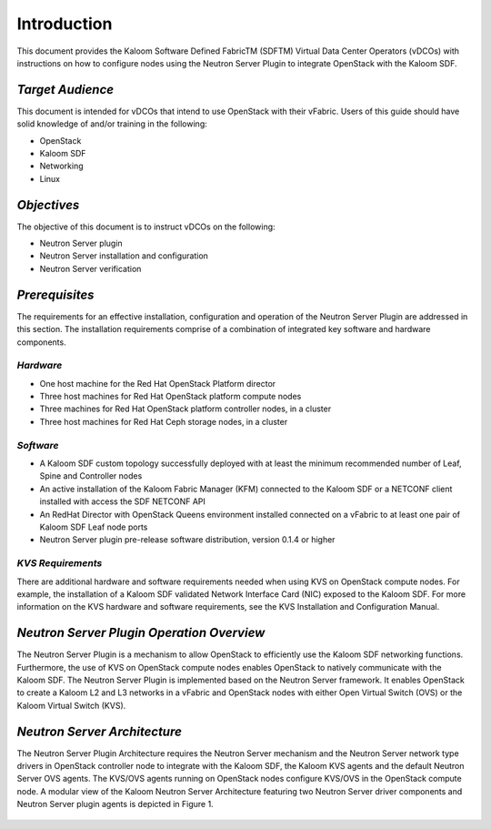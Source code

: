============
Introduction
============

This document provides the Kaloom Software Defined FabricTM (SDFTM) Virtual Data Center Operators (vDCOs) with instructions on how to configure nodes using the Neutron Server Plugin to integrate OpenStack with the Kaloom SDF.

*Target Audience*
#################

This document is intended for vDCOs that intend to use OpenStack with their vFabric. Users of this guide should have solid knowledge of and/or training in the following:

* OpenStack
* Kaloom SDF
* Networking
* Linux

*Objectives*
############

The objective of this document is to instruct vDCOs on the following:

* Neutron Server plugin
* Neutron Server installation and configuration
* Neutron Server verification

*Prerequisites*
###############

The requirements for an effective installation, configuration and operation of the Neutron Server Plugin are addressed in this section.  The installation requirements comprise of a combination of integrated key software and hardware components.

*Hardware*
**********

* One host machine for the Red Hat OpenStack Platform director
* Three host machines for Red Hat OpenStack platform compute nodes
* Three machines for Red Hat OpenStack platform controller nodes, in a cluster
* Three host machines for Red Hat Ceph storage nodes, in a cluster

*Software*
**********

* A Kaloom SDF custom topology successfully deployed with at least the minimum recommended number of Leaf, Spine and Controller nodes
* An active installation of the Kaloom Fabric Manager (KFM) connected to the Kaloom SDF or a NETCONF client installed with access the SDF NETCONF API
* An RedHat Director with OpenStack Queens environment installed connected on a vFabric to at least one pair of Kaloom SDF Leaf node ports
* Neutron Server plugin pre-release software distribution, version 0.1.4 or higher

*KVS Requirements*
******************

There are additional hardware and software requirements needed when using KVS on OpenStack compute nodes. For example, the installation of a Kaloom SDF validated Network Interface Card (NIC) exposed to the Kaloom SDF. 
For more information on the KVS hardware and software requirements, see the KVS Installation and Configuration Manual. 

*Neutron Server Plugin Operation Overview*
##########################################

The Neutron Server Plugin is a mechanism to allow OpenStack to efficiently use the Kaloom SDF networking functions. Furthermore, the use of KVS on OpenStack compute nodes enables OpenStack to natively communicate with the Kaloom SDF. 
The Neutron Server Plugin is implemented based on the Neutron Server framework. It enables OpenStack to create a Kaloom L2 and L3 networks in a vFabric and OpenStack nodes with either Open Virtual Switch (OVS) or the Kaloom Virtual Switch (KVS).

*Neutron Server Architecture*
#############################

The Neutron Server Plugin Architecture requires the Neutron Server mechanism and the Neutron Server network type drivers in OpenStack controller node to integrate with the Kaloom SDF, the Kaloom KVS agents and the default Neutron Server OVS agents. The KVS/OVS agents running on OpenStack nodes configure KVS/OVS in the OpenStack compute node. A modular view of the Kaloom Neutron Server Architecture featuring two Neutron Server driver components and Neutron Server plugin agents is depicted in Figure 1.

.. figure::  images/Neutron-Architecture.png
      :align:   center

